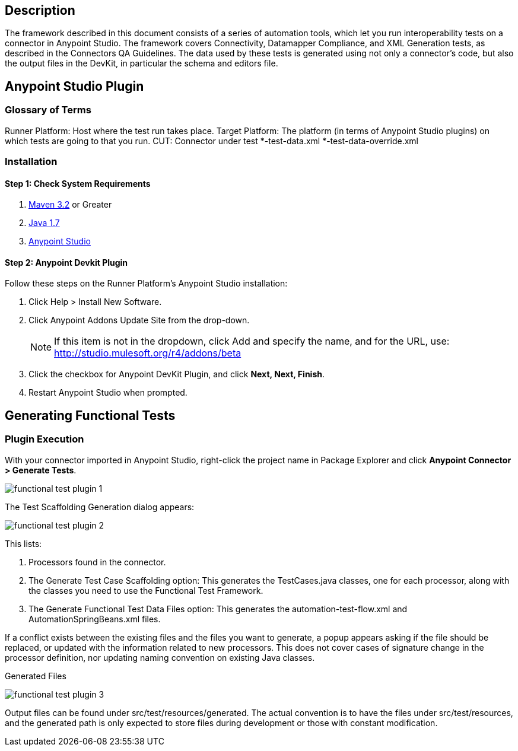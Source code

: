 == Description
The framework described in this document consists of a series of automation tools, which let you run interoperability tests on a connector in Anypoint Studio. The framework covers Connectivity, Datamapper Compliance, and XML Generation tests, as described in the Connectors QA Guidelines. The data used by these tests is generated using not only a connector's code, but also the output files in the DevKit, in particular the schema and editors file.

== Anypoint Studio Plugin
=== Glossary of Terms
Runner Platform: Host where the test run takes place.
Target Platform: The platform (in terms of Anypoint Studio plugins) on which tests are going to that you run.
CUT: Connector under test
*-test-data.xml
*-test-data-override.xml

=== Installation

==== Step 1: Check System Requirements

. http://maven.apache.org/download.cgi[Maven 3.2] or Greater
. http://www.oracle.com/technetwork/java/javase/downloads/java-archive-downloads-javase7-521261.html[Java 1.7]
. http://www.mulesoft.org/download-mule-esb-community-edition[Anypoint Studio]

==== Step 2: Anypoint Devkit Plugin
Follow these steps on the Runner Platform's Anypoint Studio installation:

. Click Help > Install New Software.
. Click Anypoint Addons Update Site from the drop-down. 

+
NOTE: If this item is not in the dropdown, click Add and specify the name, and for the URL, use: http://studio.mulesoft.org/r4/addons/beta

. Click the checkbox for Anypoint DevKit Plugin, and click *Next, Next, Finish*.
. Restart Anypoint Studio when prompted.


== Generating Functional Tests

=== Plugin Execution

With your connector imported in Anypoint Studio, right-click the project name in Package Explorer and click *Anypoint Connector > Generate Tests*.

image::{imagesdir}/functional-test-plugin-1.png[]



The Test Scaffolding Generation dialog appears:

image::{imagesdir}/functional-test-plugin-2.png[]

This lists:

. Processors found in the connector.

. The Generate Test Case Scaffolding option: This generates the TestCases.java classes, one for each processor, along with the classes you need to use the Functional Test Framework.

. The Generate Functional Test Data Files option: This generates the automation-test-flow.xml and AutomationSpringBeans.xml files.

If a conflict exists between the existing files and the files you want to generate, a popup appears asking if the file should be replaced, or updated with the information related to new processors. This does not cover cases of signature change in the processor definition, nor updating naming convention on existing Java classes.

Generated Files

image::{imagesdir}/functional-test-plugin-3.png[]

Output files can be found under src/test/resources/generated. The actual convention is to have the files under src/test/resources, and the generated path is only expected to store files during development or those with constant modification.
